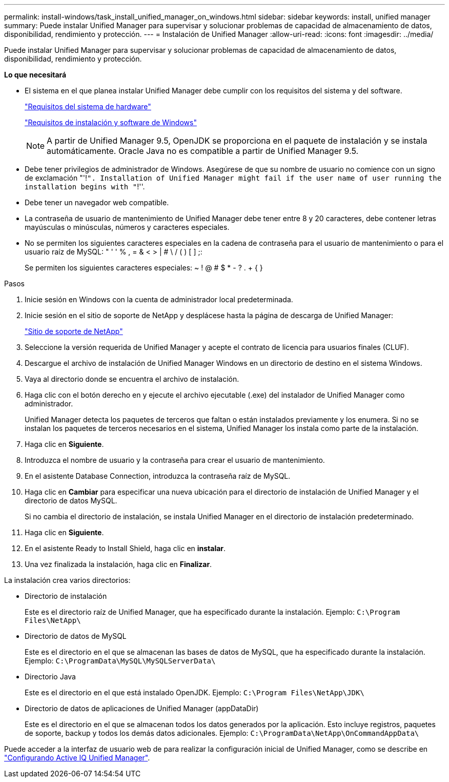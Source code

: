 ---
permalink: install-windows/task_install_unified_manager_on_windows.html 
sidebar: sidebar 
keywords: install, unified manager 
summary: Puede instalar Unified Manager para supervisar y solucionar problemas de capacidad de almacenamiento de datos, disponibilidad, rendimiento y protección. 
---
= Instalación de Unified Manager
:allow-uri-read: 
:icons: font
:imagesdir: ../media/


[role="lead"]
Puede instalar Unified Manager para supervisar y solucionar problemas de capacidad de almacenamiento de datos, disponibilidad, rendimiento y protección.

*Lo que necesitará*

* El sistema en el que planea instalar Unified Manager debe cumplir con los requisitos del sistema y del software.
+
link:concept_virtual_infrastructure_or_hardware_system_requirements.html["Requisitos del sistema de hardware"]

+
link:reference_windows_software_and_installation_requirements.html["Requisitos de instalación y software de Windows"]

+
[NOTE]
====
A partir de Unified Manager 9.5, OpenJDK se proporciona en el paquete de instalación y se instala automáticamente. Oracle Java no es compatible a partir de Unified Manager 9.5.

====
* Debe tener privilegios de administrador de Windows. Asegúrese de que su nombre de usuario no comience con un signo de exclamación "'!`". Installation of Unified Manager might fail if the user name of user running the installation begins with "`!''.
* Debe tener un navegador web compatible.
* La contraseña de usuario de mantenimiento de Unified Manager debe tener entre 8 y 20 caracteres, debe contener letras mayúsculas o minúsculas, números y caracteres especiales.
* No se permiten los siguientes caracteres especiales en la cadena de contraseña para el usuario de mantenimiento o para el usuario raíz de MySQL: " ' ' % , = & < > | # \ / ( ) [ ] ;:
+
Se permiten los siguientes caracteres especiales: ~ ! @ # $ * - ? . + { }



.Pasos
. Inicie sesión en Windows con la cuenta de administrador local predeterminada.
. Inicie sesión en el sitio de soporte de NetApp y desplácese hasta la página de descarga de Unified Manager:
+
https://mysupport.netapp.com/site/products/all/details/activeiq-unified-manager/downloads-tab["Sitio de soporte de NetApp"]

. Seleccione la versión requerida de Unified Manager y acepte el contrato de licencia para usuarios finales (CLUF).
. Descargue el archivo de instalación de Unified Manager Windows en un directorio de destino en el sistema Windows.
. Vaya al directorio donde se encuentra el archivo de instalación.
. Haga clic con el botón derecho en y ejecute el archivo ejecutable (.exe) del instalador de Unified Manager como administrador.
+
Unified Manager detecta los paquetes de terceros que faltan o están instalados previamente y los enumera. Si no se instalan los paquetes de terceros necesarios en el sistema, Unified Manager los instala como parte de la instalación.

. Haga clic en *Siguiente*.
. Introduzca el nombre de usuario y la contraseña para crear el usuario de mantenimiento.
. En el asistente Database Connection, introduzca la contraseña raíz de MySQL.
. Haga clic en *Cambiar* para especificar una nueva ubicación para el directorio de instalación de Unified Manager y el directorio de datos MySQL.
+
Si no cambia el directorio de instalación, se instala Unified Manager en el directorio de instalación predeterminado.

. Haga clic en *Siguiente*.
. En el asistente Ready to Install Shield, haga clic en *instalar*.
. Una vez finalizada la instalación, haga clic en *Finalizar*.


La instalación crea varios directorios:

* Directorio de instalación
+
Este es el directorio raíz de Unified Manager, que ha especificado durante la instalación. Ejemplo: `C:\Program Files\NetApp\`

* Directorio de datos de MySQL
+
Este es el directorio en el que se almacenan las bases de datos de MySQL, que ha especificado durante la instalación. Ejemplo: `C:\ProgramData\MySQL\MySQLServerData\`

* Directorio Java
+
Este es el directorio en el que está instalado OpenJDK. Ejemplo: `C:\Program Files\NetApp\JDK\`

* Directorio de datos de aplicaciones de Unified Manager (appDataDir)
+
Este es el directorio en el que se almacenan todos los datos generados por la aplicación. Esto incluye registros, paquetes de soporte, backup y todos los demás datos adicionales. Ejemplo: `C:\ProgramData\NetApp\OnCommandAppData\`



Puede acceder a la interfaz de usuario web de para realizar la configuración inicial de Unified Manager, como se describe en link:../config/concept_configure_unified_manager.html["Configurando Active IQ Unified Manager"].
